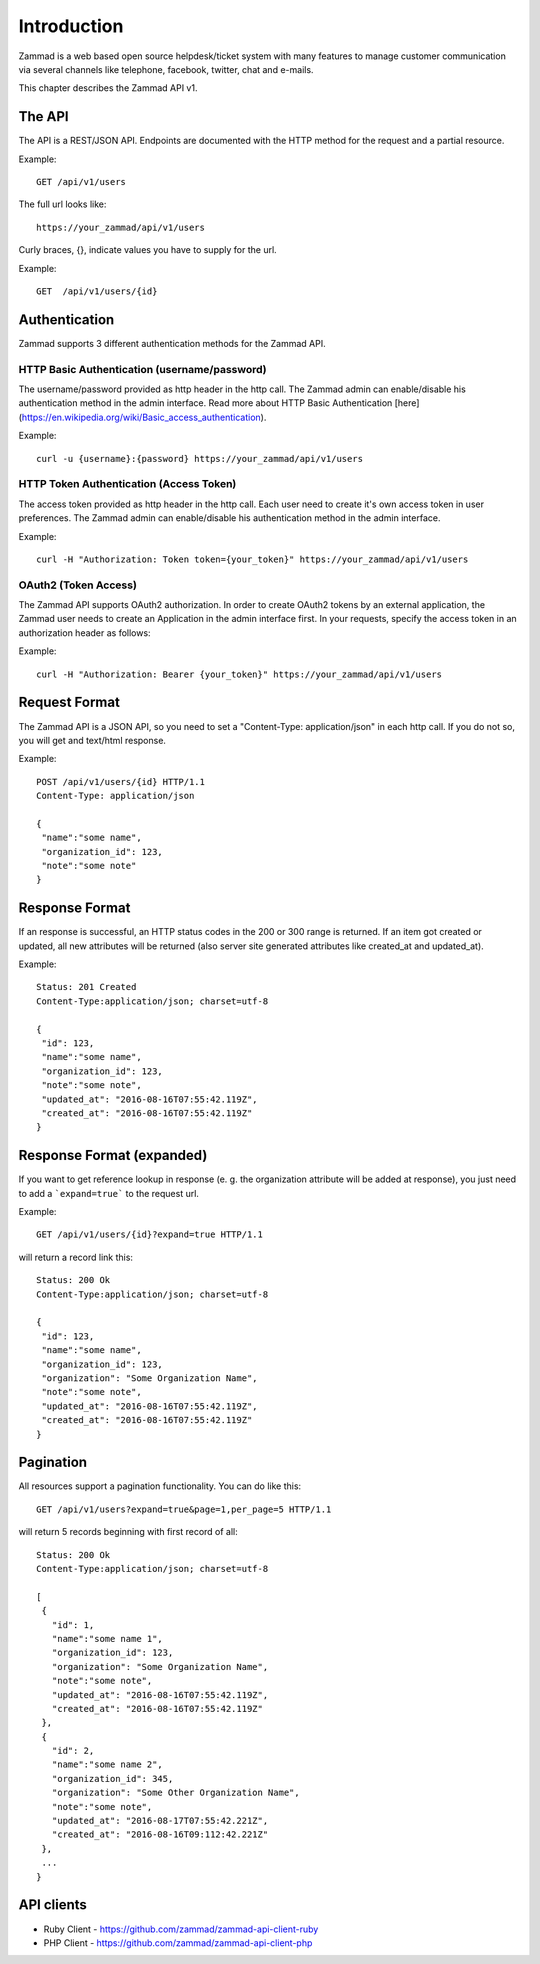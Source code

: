 Introduction
************

Zammad is a web based open source helpdesk/ticket system with many features
to manage customer communication via several channels like telephone, facebook,
twitter, chat and e-mails.

This chapter describes the Zammad API v1.

The API
=======

The API is a REST/JSON API. Endpoints are documented with the HTTP method for the request and a partial resource.

Example::

 GET /api/v1/users


The full url looks like::

 https://your_zammad/api/v1/users


Curly braces, {}, indicate values you have to supply for the url.

Example::

 GET  /api/v1/users/{id}


Authentication
==============

Zammad supports 3 different authentication methods for the Zammad API.


HTTP Basic Authentication (username/password)
---------------------------------------------

The username/password provided as http header in the http call. The Zammad admin can enable/disable his authentication method in the admin interface. Read more about HTTP Basic Authentication [here](https://en.wikipedia.org/wiki/Basic_access_authentication).

Example::

 curl -u {username}:{password} https://your_zammad/api/v1/users


HTTP Token Authentication (Access Token)
----------------------------------------

The access token provided as http header in the http call. Each user need to create it's own access token in user preferences. The Zammad admin can enable/disable his authentication method in the admin interface.

Example::

 curl -H "Authorization: Token token={your_token}" https://your_zammad/api/v1/users


OAuth2 (Token Access)
---------------------

The Zammad API supports OAuth2 authorization. In order to create OAuth2 tokens by an external application, the Zammad user needs to create an Application in the admin interface first. In your requests, specify the access token in an authorization header as follows:

Example::

 curl -H "Authorization: Bearer {your_token}" https://your_zammad/api/v1/users


Request Format
==============

The Zammad API is a JSON API, so you need to set a "Content-Type: application/json" in each http call. If you do not so, you will get and text/html response.

Example::

 POST /api/v1/users/{id} HTTP/1.1
 Content-Type: application/json
 
 {
  "name":"some name",
  "organization_id": 123,
  "note":"some note"
 }


Response Format
===============

If an response is successful, an HTTP status codes in the 200 or 300 range is returned. If an item got created or updated, all new attributes will be returned (also server site generated attributes like created_at and updated_at).

Example::

 Status: 201 Created
 Content-Type:application/json; charset=utf-8
 
 {
  "id": 123,
  "name":"some name",
  "organization_id": 123,
  "note":"some note",
  "updated_at": "2016-08-16T07:55:42.119Z",
  "created_at": "2016-08-16T07:55:42.119Z"
 }


Response Format (expanded)
==========================

If you want to get reference lookup in response (e. g. the organization attribute will be added at response), you just need to add a ```expand=true``` to the request url.

Example::

 GET /api/v1/users/{id}?expand=true HTTP/1.1

will return a record link this::

 Status: 200 Ok
 Content-Type:application/json; charset=utf-8
 
 {
  "id": 123,
  "name":"some name",
  "organization_id": 123,
  "organization": "Some Organization Name",
  "note":"some note",
  "updated_at": "2016-08-16T07:55:42.119Z",
  "created_at": "2016-08-16T07:55:42.119Z"
 }



Pagination
==========

All resources support a pagination functionality. You can do like this::

 GET /api/v1/users?expand=true&page=1,per_page=5 HTTP/1.1

will return 5 records beginning with first record of all::

 Status: 200 Ok
 Content-Type:application/json; charset=utf-8
 
 [
  {
    "id": 1,
    "name":"some name 1",
    "organization_id": 123,
    "organization": "Some Organization Name",
    "note":"some note",
    "updated_at": "2016-08-16T07:55:42.119Z",
    "created_at": "2016-08-16T07:55:42.119Z"
  },
  {
    "id": 2,
    "name":"some name 2",
    "organization_id": 345,
    "organization": "Some Other Organization Name",
    "note":"some note",
    "updated_at": "2016-08-17T07:55:42.221Z",
    "created_at": "2016-08-16T09:112:42.221Z"
  },
  ...
 }


API clients
===========

* Ruby Client - https://github.com/zammad/zammad-api-client-ruby
* PHP Client - https://github.com/zammad/zammad-api-client-php
